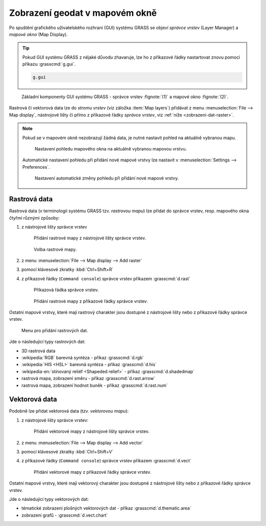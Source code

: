 Zobrazení geodat v mapovém okně
-------------------------------

.. index::
   single: správce vrstev
   single: mapové okno
   single: g.gui

Po spuštění grafického uživatelského rozhraní (GUI) systému GRASS se
objeví *správce vrstev* (Layer Manager) a *mapové okno* (Map Display).

.. tip::

   Pokud GUI systému GRASS z nějaké důvodu zhavaruje, lze ho z
   příkazové řádky nastartovat znovu pomocí příkazu :grasscmd:`g.gui`.

   .. code-block:: bash

      g.gui

.. figure:: images/grass-gui-launch.png
            :class: large

            Základní komponenty GUI systému GRASS - správce vrstev
            :fignote:`(1)` a mapové okno :fignote:`(2)`.

Rastrová či vektorová data lze do *stromu vrstev* (viz záložka :item:`Map
layers`) přidávat z menu :menuselection:`File --> Map display`, nástrojové lišty či
přímo z příkazové řádky *správce vrstev*, viz :ref:`níže <zobrazeni-dat-raster>`.

.. raw:: latex

   \newpage

.. note::

   Pokud se v mapovém okně nezobrazují žádná data, je nutné nastavit
   pohled na aktuálně vybranou mapu.

   .. figure:: images/map-display-full-zoom.png
               :class: middle

               Nastavení pohledu mapového okna na aktuálně vybranou
               mapovou vrstvu.

   Automatické nastavení pohledu při přidání nové mapové vrstvy lze
   nastavit v :menuselection:`Settings --> Preferences`.

   .. figure:: images/wxgui-settings-autozoom.png

               Nastavení automatické změny pohledu při přidání nové mapové vrstvy.

.. noteadvanced::

   Geodata lze vykreslovat z příkazové řádky či skriptů do
   nejrůznějších formátů od PNG, GIF až po SVG či PDF pomocí modulu
   :grasscmd:`d.mon` v kombinaci s moduly :grasscmd:`d.rast` a
   :grasscmd:`d.vect`. Tyto techniky jsou součástí navazujícího
   :skoleni:`školení pro pokročilé uživatele <grass-gis-pokrocily>`.

   .. only:: html
             
      .. figure:: images/gif-example.gif
         :class: middle
              
         Příklad vykreslení série prostorových analýz do formátu
         GIF

.. index::
   pair: zobrazení dat; rastrová data
   single: d.rast

.. _zobrazeni-dat-raster:
               
Rastrová data
=============

Rastrová data (v terminologii systému GRASS tzv. *rastrovou mapu*) lze
přidat do správce vrstev, resp. mapového okna čtyřmi různými způsoby:

#. z nástrojové lišty správce vrstev

   .. figure:: images/wxgui-toolbar-raster.png
            
               Přidání rastrové mapy z nástrojové lišty správce vrstev.

   .. figure:: images/wxgui-d-rast.png

               Volba rastrové mapy.

#. z menu :menuselection:`File --> Map display --> Add raster`

#. pomocí klávesové zkratky :kbd:`Ctrl+Shift+R`

   .. raw:: latex
           
            \newpage
  
#. z příkazové řádky (``Command console``) správce vrstev příkazem :grasscmd:`d.rast`

   .. figure:: images/wxgui-console.png

               Příkazová řádka správce vrstev.

   .. figure:: images/wxgui-console-raster.png

               Přidání rastrové mapy z příkazové řádky správce vrstev.

Ostatní mapové vrstvy, které mají rastrový charakter jsou dostupné z
nástrojové lišty nebo z příkazové řádky správce vrstev.

.. figure:: images/wxgui-toolbar-raster-misc.png
            :class: middle
            :scale-latex: 60
                 
            Přidání ostatních rastrových dat z nástrojové lišty správce vrstev.

.. figure:: images/wxgui-toolbar-raster-misc-1.png

            Menu pro přidání rastrových dat.

.. raw:: latex

   \newpage
   
Jde o následující typy rastrových dat:

* 3D rastrová data
* :wikipedia:`RGB` barevná syntéza - příkaz :grasscmd:`d.rgb`
* :wikipedia:`HIS <HSL>` barevná syntéza - příkaz :grasscmd:`d.his`
* :wikipedia-en:`stínovaný reliéf <Shapeded relief>` - příkaz :grasscmd:`d.shadedmap`
* rastrová mapa, zobrazení směru - příkaz :grasscmd:`d.rast.arrow`
* rastrová mapa, zobrazení hodnot buněk - příkaz :grasscmd:`d.rast.num`

.. figure:: images/wxgui-d-rgb.png
            :class: large
            :scale-latex: 80
                 
            Příklad zobrazení barevné syntézy kanálů :wikipedia:`Landsat 8 ETM <Landsat>`
            z mapsetu `landsat` ve skutečných barvách.

.. index::
   pair: zobrazení dat; vektorová data
   single: d.vect

Vektorová data
==============

Podobně lze přidat vektorová data (tzv. *vektorovou mapu*):

#. z nástrojové lišty správce vrstev:

   .. figure:: images/wxgui-toolbar-vector.png
            
               Přidání vektorové mapy z nástrojové lišty správce vrstev.

   .. figure:: images/wxgui-d-vect.png
               :scale-latex: 50
                             
               Volba vektorové mapy.

#. z menu :menuselection:`File --> Map display --> Add vector`

#. pomocí klávesové zkratky :kbd:`Ctrl+Shift+V`

#. z příkazové řádky (``Command console``) správce vrstev příkazem :grasscmd:`d.vect`

   .. figure:: images/wxgui-console-vector.png
               
               Přidání vektorové mapy z příkazové řádky správce vrstev.

Ostatní mapové vrstvy, které mají vektorový charakter jsou dostupné z
nástrojové lišty nebo z příkazové řádky správce vrstev.

.. figure:: images/wxgui-toolbar-vector-misc.png
            :class: middle
	    :scale-latex: 65

            Přidání ostatních vektorových dat z nástrojové lišty správce vrstev.

.. figure:: images/wxgui-toolbar-vector-misc-1.png
	    :class: middle
            :scale-latex: 65

            Menu pro přidání vektorových dat.

Jde o následující typy vektorových dat:

* tématické zobrazení plošných vektorových dat - příkaz :grasscmd:`d.thematic.area`
* zobrazení grafů - :grasscmd:`d.vect.chart`
